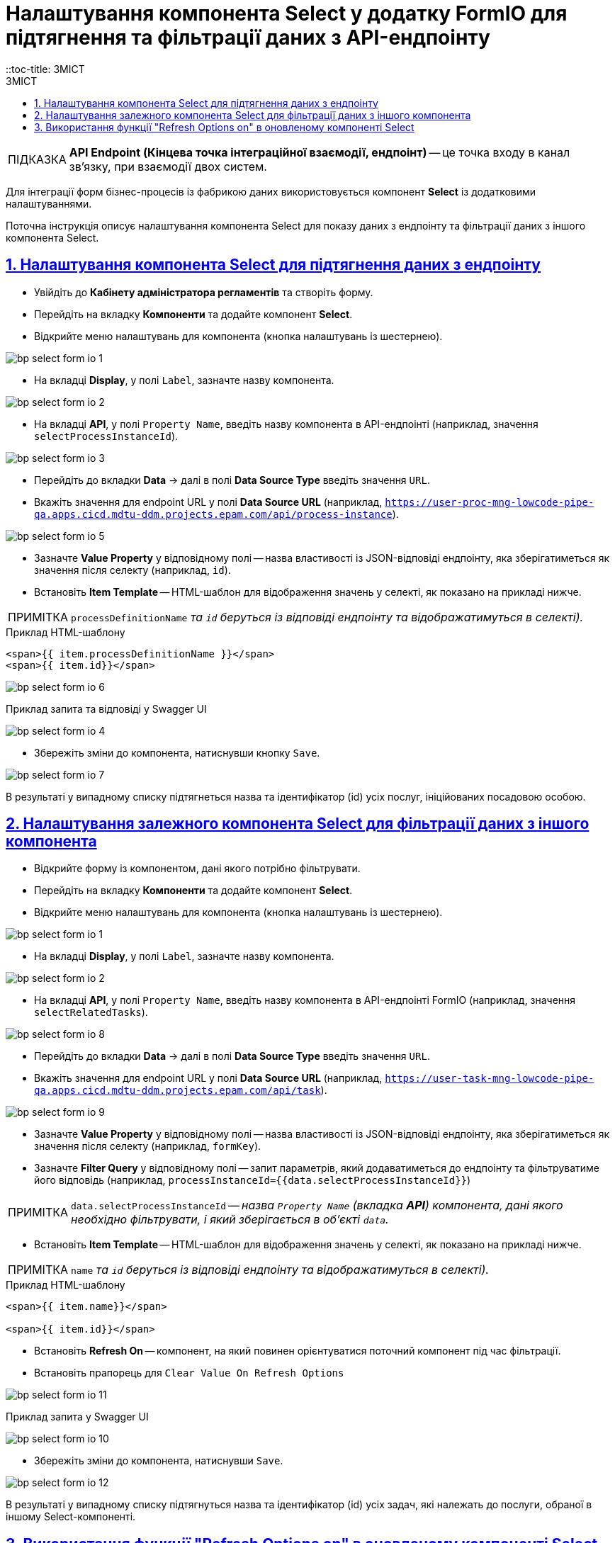 = Налаштування компонента Select у додатку FormIO для підтягнення та фільтрації даних з API-ендпоінту
::toc-title: ЗМІСТ
:toc: auto
:toc-title: ЗМІСТ
:toclevels: 5
:experimental:
:important-caption:     ВАЖЛИВО
:note-caption:          ПРИМІТКА
:tip-caption:           ПІДКАЗКА
:warning-caption:       ПОПЕРЕДЖЕННЯ
:caution-caption:       УВАГА
:example-caption:           Приклад
:figure-caption:            Зображення
:table-caption:             Таблиця
:appendix-caption:          Додаток
:sectnums:
:sectnumlevels: 5
:sectanchors:
:sectlinks:
:partnums:

TIP: *API Endpoint (Кінцева точка інтеграційної взаємодії, ендпоінт)* -- це точка входу в канал зв’язку, при взаємодії двох систем.

Для інтеграції форм бізнес-процесів із фабрикою даних використовується компонент **Select** із додатковими налаштуваннями.

Поточна інструкція описує налаштування компонента Select для показу даних з ендпоінту та фільтрації даних з іншого компонента Select.

== Налаштування компонента Select для підтягнення даних з ендпоінту

* Увійдіть до **Кабінету адміністратора регламентів** та створіть форму.
* Перейдіть на вкладку **Компоненти** та додайте компонент **Select**.
* Відкрийте меню налаштувань для компонента (кнопка налаштувань із шестернею).

image:registry-develop:bp-modeling/forms/bp-select/bp-select-form-io-1.png[]

* На вкладці **Display**, у полі `Label`, зазначте назву компонента.

image:registry-develop:bp-modeling/forms/bp-select/bp-select-form-io-2.png[]

* На вкладці **API**, у полі `Property Name`, введіть назву компонента в API-ендпоінті (наприклад, значення `selectProcessInstanceId`).

image:registry-develop:bp-modeling/forms/bp-select/bp-select-form-io-3.png[]

* Перейдіть до вкладки **Data** -> далі в полі **Data Source Type** введіть значення `URL`.
* Вкажіть значення для endpoint URL у полі **Data Source URL** (наприклад, `https://user-proc-mng-lowcode-pipe-qa.apps.cicd.mdtu-ddm.projects.epam.com/api/process-instance`).

image:registry-develop:bp-modeling/forms/bp-select/bp-select-form-io-5.png[]

* Зазначте **Value Property** у відповідному полі -- назва властивості із JSON-відповіді ендпоінту, яка зберігатиметься як значення після селекту (наприклад, `id`).

* Встановіть **Item Template** -- HTML-шаблон для відображення значень у селекті, як показано на прикладі нижче.

NOTE: `processDefinitionName` _та `id` беруться із відповіді ендпоінту та відображатимуться в селекті)._

.Приклад HTML-шаблону

[source,html]
----
<span>{{ item.processDefinitionName }}</span>
<span>{{ item.id}}</span>
----

image:registry-develop:bp-modeling/forms/bp-select/bp-select-form-io-6.png[]

.Приклад запита та відповіді у Swagger UI

image:registry-develop:bp-modeling/forms/bp-select/bp-select-form-io-4.png[]

* Збережіть зміни до компонента, натиснувши кнопку `Save`.

image:registry-develop:bp-modeling/forms/bp-select/bp-select-form-io-7.png[]

В результаті у випадному списку підтягнеться назва та ідентифікатор (id) усіх послуг, ініційованих посадовою особою.

== Налаштування залежного компонента Select для фільтрації даних з іншого компонента

* Відкрийте форму із компонентом, дані якого потрібно фільтрувати.
* Перейдіть на вкладку **Компоненти** та додайте компонент **Select**.
* Відкрийте меню налаштувань для компонента (кнопка налаштувань із шестернею).

image:registry-develop:bp-modeling/forms/bp-select/bp-select-form-io-1.png[]

* На вкладці **Display**, у полі `Label`, зазначте назву компонента.

image:registry-develop:bp-modeling/forms/bp-select/bp-select-form-io-2.png[]

* На вкладці **API**, у полі `Property Name`, введіть назву компонента в API-ендпоінті FormIO (наприклад, значення `selectRelatedTasks`).

image:registry-develop:bp-modeling/forms/bp-select/bp-select-form-io-8.png[]

* Перейдіть до вкладки **Data** -> далі в полі **Data Source Type** введіть значення `URL`.
* Вкажіть значення для endpoint URL у полі **Data Source URL** (наприклад, `https://user-task-mng-lowcode-pipe-qa.apps.cicd.mdtu-ddm.projects.epam.com/api/task`).

image:registry-develop:bp-modeling/forms/bp-select/bp-select-form-io-9.png[]

* Зазначте **Value Property** у відповідному полі -- назва властивості із JSON-відповіді ендпоінту, яка зберігатиметься як значення після селекту (наприклад, `formKey`).
* Зазначте **Filter Query** у відповідному полі -- запит параметрів, який додаватиметься до ендпоінту та фільтруватиме його відповідь (наприклад, `processInstanceId={{data.selectProcessInstanceId}}`)

NOTE: `data.selectProcessInstanceId` -- _назва `Property Name` (вкладка **API**) компонента, дані якого необхідно фільтрувати, і який зберігається в об'єкті `data`._

* Встановіть **Item Template** -- HTML-шаблон для відображення значень у селекті, як показано на прикладі нижче.

NOTE: `name` _та `id` беруться із відповіді ендпоінту та відображатимуться в селекті)._

.Приклад HTML-шаблону
[source,html]
----
<span>{{ item.name}}</span>

<span>{{ item.id}}</span>
----

* Встановіть **Refresh On** -- компонент, на який повинен орієнтуватися поточний компонент під час фільтрації.
* Встановіть прапорець для `Clear Value On Refresh Options`

image:registry-develop:bp-modeling/forms/bp-select/bp-select-form-io-11.png[]

.Приклад запита у Swagger UI
image:registry-develop:bp-modeling/forms/bp-select/bp-select-form-io-10.png[]

* Збережіть зміни до компонента, натиснувши `Save`.

image:registry-develop:bp-modeling/forms/bp-select/bp-select-form-io-12.png[]

В результаті у випадному списку підтягнуться назва та ідентифікатор (id) усіх задач, які належать до послуги, обраної в іншому Select-компоненті.

[#select-refresh-option-on]
== Використання функції "Refresh Options on" в оновленому компоненті Select

Адміністратор регламенту має змогу одночасно підключати декілька стилізованих компонентів до функції `Refresh Options on` в рамках компонента Select.

[TIP]
====
Функція `Refresh option on` дозволяє оновлювати дані при зміні іншого поля.
====

Виконати такі налаштування можна в Кабінеті адміністратора регламентів, при моделюванні форм до бізнес-процесів.

. Увійдіть до кабінету адміністратора регламентів
+
image:registry-develop:registry-admin/import-users(officer)/import-users(officer)-01.png[]

. Оберіть розділ `Моделювання UI-форм`.
+
image:registry-develop:bp-modeling/forms/component-file-multiple-values/component-file-multiple-values-01.png[]

. Натисніть `Створити нову форму`.
+
image:registry-develop:bp-modeling/forms/component-file-multiple-values/component-file-multiple-values-02.png[]

. Вкажіть `бізнес-назву форми` й `службову назву форми`.
+
image:registry-develop:bp-modeling/forms/bp-select/bp-select-refresh-option-on-1.png[]

. Оберіть розділ `Оновлені`. Зі списку оберіть компонент `Select` і перетягніть його до області налаштування форми.
+
Далі натисніть `Save`.

. Аналогічно перетягніть до області налаштування форми та збережіть ще 2 компоненти: `Checkbox` та `Textfield`.

. Перейдіть до налаштувань оновленого компонента `Select`.
+
image:registry-develop:bp-modeling/forms/bp-select/bp-select-refresh-option-on-2.png[]
+
[TIP]
Для зручності змініть назву компонента (поля форми) з `Default Label` на `Select`.

. У полі `Data Source Values` внесіть тестові дані. Наприклад, `1,2,3`.
+
image:registry-develop:bp-modeling/forms/bp-select/bp-select-refresh-option-on-3.png[]

. Перейдіть на вкладку *Data*.
+
У полі `Refresh Options on` у випадному списку можна побачити попередньо обрані компоненти: `Checkbox` та `Textfield`.
+
Додайте обидва компоненти як значення у полі та натисніть `Submit`.
+
image:registry-develop:bp-modeling/forms/bp-select/bp-select-refresh-option-on-4.png[]
+
image:registry-develop:bp-modeling/forms/bp-select/bp-select-refresh-option-on-5.png[]
+
[TIP]
Таким чином ми підключаємо декілька стилізованих компонентів до функції `Refresh Options on`.

. Щоб дані могли змінюватися, активуйте поле `Clear Value on Refresh options`.

. Прокрутіть бігунок уверх і натисніть `Save`, щоб зберегти зміни.
+
image:registry-develop:bp-modeling/forms/bp-select/bp-select-refresh-option-on-6.png[]

. Активуйте режим попереднього перегляду (Preview).
+
image:registry-develop:bp-modeling/forms/bp-select/bp-select-refresh-option-on-7.png[]

. У полі компонента `Select` внесіть значення `1`.

. Активуйте поле `Checkbox`.
+
В результаті видалиться значення з поля `Select`.

. У полі `Select` внесіть значення ще раз. Наприклад, `3`.

. Внесіть значення у полі `Textfield`.
+
[TIP]
В результаті зникають значення з поля `Select`. Це відбувається завдяки покращенню функції `Refresh Options on`.